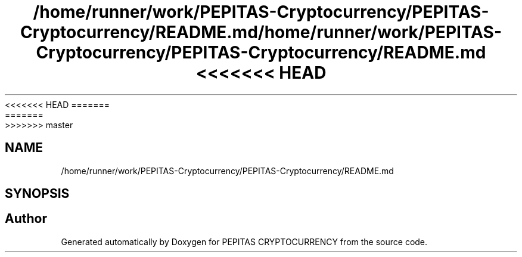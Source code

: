 <<<<<<< HEAD
.TH "/home/runner/work/PEPITAS-Cryptocurrency/PEPITAS-Cryptocurrency/README.md" 3 "Sat May 8 2021" "PEPITAS CRYPTOCURRENCY" \" -*- nroff -*-
=======
.TH "/home/runner/work/PEPITAS-Cryptocurrency/PEPITAS-Cryptocurrency/README.md" 3 "Sun May 9 2021" "PEPITAS CRYPTOCURRENCY" \" -*- nroff -*-
>>>>>>> master
.ad l
.nh
.SH NAME
/home/runner/work/PEPITAS-Cryptocurrency/PEPITAS-Cryptocurrency/README.md
.SH SYNOPSIS
.br
.PP
.SH "Author"
.PP 
Generated automatically by Doxygen for PEPITAS CRYPTOCURRENCY from the source code\&.
